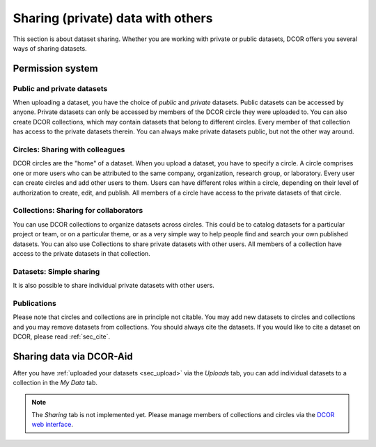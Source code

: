 ==================================
Sharing (private) data with others
==================================
This section is about dataset sharing. Whether you are working with private
or public datasets, DCOR offers you several ways of sharing datasets.



Permission system
=================

Public and private datasets
---------------------------
When uploading a dataset, you have the choice of *public* and *private*
datasets. Public datasets can be accessed by anyone. Private datasets
can only be accessed by members of the DCOR circle they were uploaded to.
You can also create DCOR collections, which may contain datasets that
belong to different circles. Every member of that collection has access to the
private datasets therein. You can always make private datasets public, but
not the other way around.


Circles: Sharing with colleagues
--------------------------------
DCOR circles are the "home" of a dataset. When you upload a dataset, you
have to specify a circle. A circle comprises one or more users who can be
attributed to the same company, organization, research group, or laboratory.
Every user can create circles and add other users to them. Users can have
different roles within a circle, depending on their level of authorization
to create, edit, and publish. All members of a circle have access to the
private datasets of that circle.


Collections: Sharing for collaborators
--------------------------------------
You can use DCOR collections to organize datasets across circles.
This could be to catalog datasets for a particular project or team, or on a
particular theme, or as a very simple way to help people find and search
your own published datasets. You can also use Collections to share private
datasets with other users. All members of a collection have access to the
private datasets in that collection.


Datasets: Simple sharing
------------------------
It is also possible to share individual private datasets with other users.


Publications
------------
Please note that circles and collections are in principle not citable.
You may add new datasets to circles and collections and you may remove
datasets from collections. You should always cite the datasets.
If you would like to cite a dataset on DCOR, please read :ref:`sec_cite`.


Sharing data via DCOR-Aid
=========================
After you have :ref:`uploaded your datasets <sec_upload>` via the *Uploads* tab,
you can add individual datasets to a collection in the *My Data* tab.

.. note::

    The *Sharing* tab is not implemented yet. Please manage members
    of collections and circles via the
    `DCOR web interface <https://dcor.mpl.mpg.de>`_.
